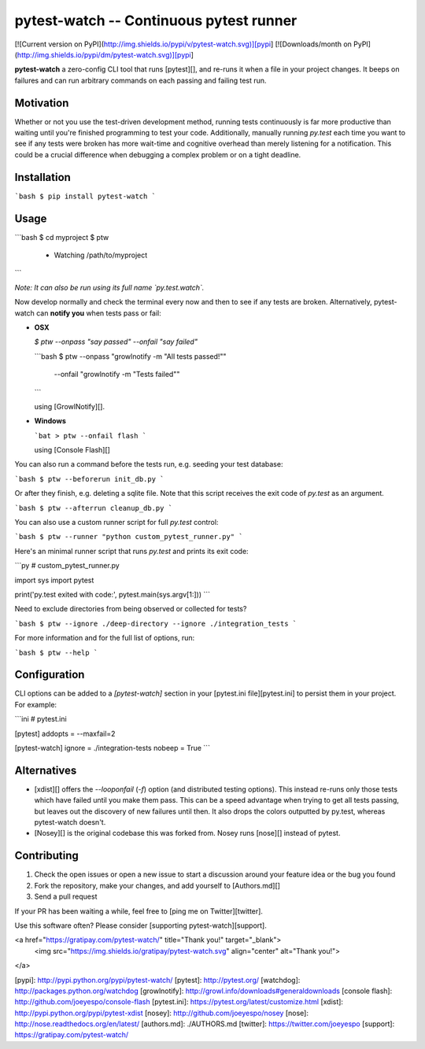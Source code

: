 pytest-watch -- Continuous pytest runner
========================================

[![Current version on PyPI](http://img.shields.io/pypi/v/pytest-watch.svg)][pypi]
[![Downloads/month on PyPI](http://img.shields.io/pypi/dm/pytest-watch.svg)][pypi]

**pytest-watch** a zero-config CLI tool that runs [pytest][], and re-runs it
when a file in your project changes. It beeps on failures and can run arbitrary
commands on each passing and failing test run.


Motivation
----------

Whether or not you use the test-driven development method, running tests
continuously is far more productive than waiting until you're finished
programming to test your code. Additionally, manually running `py.test` each
time you want to see if any tests were broken has more wait-time and cognitive
overhead than merely listening for a notification. This could be a crucial
difference when debugging a complex problem or on a tight deadline.


Installation
------------

```bash
$ pip install pytest-watch
```


Usage
-----

```bash
$ cd myproject
$ ptw
 * Watching /path/to/myproject
```

*Note: It can also be run using its full name `py.test.watch`.*

Now develop normally and check the terminal every now and then to see if any
tests are broken. Alternatively, pytest-watch can **notify you** when tests
pass or fail:

- **OSX**

  `$ ptw --onpass "say passed" --onfail "say failed"`

  ```bash
  $ ptw --onpass "growlnotify -m \"All tests passed!\"" \
        --onfail "growlnotify -m \"Tests failed\""
  ```

  using [GrowlNotify][].

- **Windows**

  ```bat
  > ptw --onfail flash
  ```

  using [Console Flash][]

You can also run a command before the tests run, e.g. seeding your test database:

```bash
$ ptw --beforerun init_db.py
```

Or after they finish, e.g. deleting a sqlite file. Note that this script receives
the exit code of `py.test` as an argument.

```bash
$ ptw --afterrun cleanup_db.py
```

You can also use a custom runner script for full `py.test` control:

```bash
$ ptw --runner "python custom_pytest_runner.py"
```

Here's an minimal runner script that runs `py.test` and prints its exit code:

```py
# custom_pytest_runner.py

import sys
import pytest

print('py.test exited with code:', pytest.main(sys.argv[1:]))
```

Need to exclude directories from being observed or collected for tests?

```bash
$ ptw --ignore ./deep-directory --ignore ./integration_tests
```

For more information and for the full list of options, run:

```bash
$ ptw --help
```


Configuration
-------------

CLI options can be added to a `[pytest-watch]` section in your
[pytest.ini file][pytest.ini] to persist them in your project. For example:

```ini
# pytest.ini

[pytest]
addopts = --maxfail=2


[pytest-watch]
ignore = ./integration-tests
nobeep = True
```


Alternatives
------------

- [xdist][] offers the `--looponfail` (`-f`) option (and distributed testing
  options). This instead re-runs only those tests which have failed until you
  make them pass. This can be a speed advantage when trying to get all tests
  passing, but leaves out the discovery of new failures until then. It also
  drops the colors outputted by py.test, whereas pytest-watch doesn't.
- [Nosey][] is the original codebase this was forked from. Nosey runs [nose][]
  instead of pytest.


Contributing
------------

1. Check the open issues or open a new issue to start a discussion around
   your feature idea or the bug you found
2. Fork the repository, make your changes, and add yourself to [Authors.md][]
3. Send a pull request

If your PR has been waiting a while, feel free to [ping me on Twitter][twitter].

Use this software often? Please consider [supporting pytest-watch][support].

<a href="https://gratipay.com/pytest-watch/" title="Thank you!" target="_blank">
  <img src="https://img.shields.io/gratipay/pytest-watch.svg" align="center" alt="Thank you!">
</a>


[pypi]: http://pypi.python.org/pypi/pytest-watch/
[pytest]: http://pytest.org/
[watchdog]: http://packages.python.org/watchdog
[growlnotify]: http://growl.info/downloads#generaldownloads
[console flash]: http://github.com/joeyespo/console-flash
[pytest.ini]: https://pytest.org/latest/customize.html
[xdist]: http://pypi.python.org/pypi/pytest-xdist
[nosey]: http://github.com/joeyespo/nosey
[nose]: http://nose.readthedocs.org/en/latest/
[authors.md]: ./AUTHORS.md
[twitter]: https://twitter.com/joeyespo
[support]: https://gratipay.com/pytest-watch/


